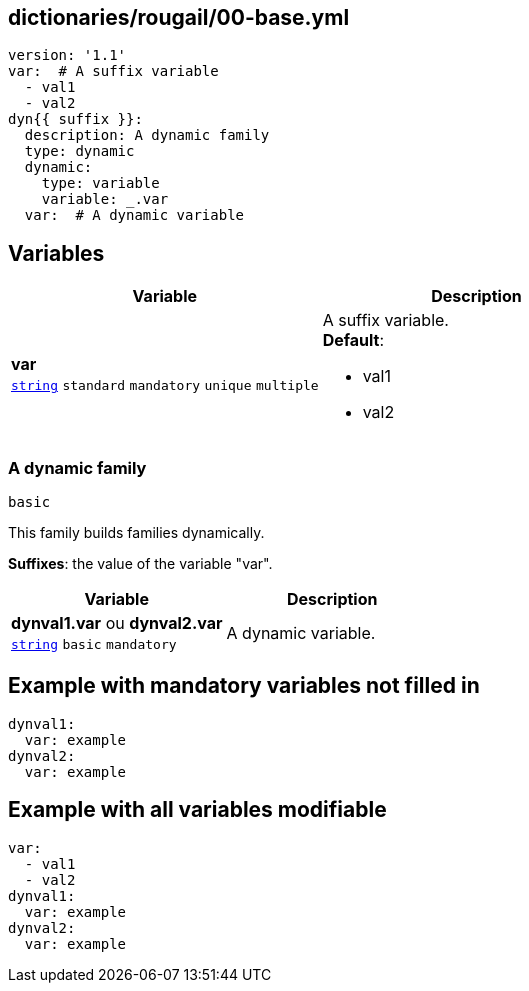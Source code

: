 == dictionaries/rougail/00-base.yml

[,yaml]
----
version: '1.1'
var:  # A suffix variable
  - val1
  - val2
dyn{{ suffix }}:
  description: A dynamic family
  type: dynamic
  dynamic:
    type: variable
    variable: _.var
  var:  # A dynamic variable
----
== Variables

[cols="105a,105a",options="header"]
|====
| Variable                                                                                                | Description                                                                                             
| 
**var** +
`https://rougail.readthedocs.io/en/latest/variable.html#variables-types[string]` `standard` `mandatory` `unique` `multiple`                                                                                                         | 
A suffix variable. +
**Default**: 

* val1
* val2                                                                                                         
|====

=== A dynamic family

`basic`


This family builds families dynamically.

**Suffixes**: the value of the variable "var".

[cols="105a,105a",options="header"]
|====
| Variable                                                                                                | Description                                                                                             
| 
**dynval1.var** ou **dynval2.var** +
`https://rougail.readthedocs.io/en/latest/variable.html#variables-types[string]` `basic` `mandatory`                                                                                                         | 
A dynamic variable.                                                                                                         
|====


== Example with mandatory variables not filled in

[,yaml]
----
dynval1:
  var: example
dynval2:
  var: example
----
== Example with all variables modifiable

[,yaml]
----
var:
  - val1
  - val2
dynval1:
  var: example
dynval2:
  var: example
----
